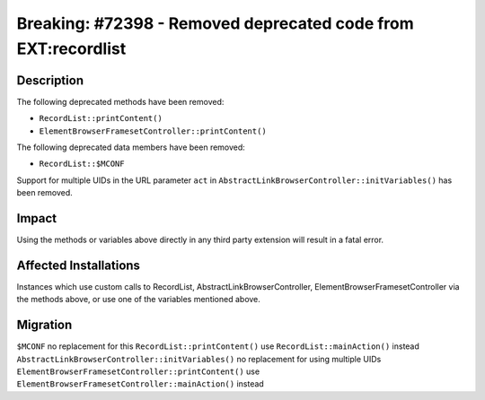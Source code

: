 ==============================================================
Breaking: #72398 - Removed deprecated code from EXT:recordlist
==============================================================

Description
===========

The following deprecated methods have been removed:

* ``RecordList::printContent()``
* ``ElementBrowserFramesetController::printContent()``

The following deprecated data members have been removed:

* ``RecordList::$MCONF``

Support for multiple UIDs in the URL parameter ``act`` in ``AbstractLinkBrowserController::initVariables()`` has been removed.


Impact
======

Using the methods or variables above directly in any third party extension will result in a fatal error.


Affected Installations
======================

Instances which use custom calls to RecordList, AbstractLinkBrowserController, ElementBrowserFramesetController via the methods above, or use one of the variables mentioned above.


Migration
=========

``$MCONF`` no replacement for this
``RecordList::printContent()`` use ``RecordList::mainAction()`` instead
``AbstractLinkBrowserController::initVariables()`` no replacement for using multiple UIDs
``ElementBrowserFramesetController::printContent()`` use ``ElementBrowserFramesetController::mainAction()`` instead

